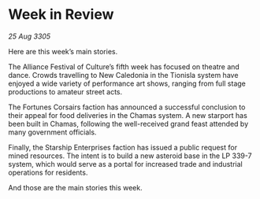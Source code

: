 * Week in Review

/25 Aug 3305/

Here are this week’s main stories. 

The Alliance Festival of Culture’s fifth week has focused on theatre and dance. Crowds travelling to New Caledonia in the Tionisla system have enjoyed a wide variety of performance art shows, ranging from full stage productions to amateur street acts. 

The Fortunes Corsairs faction has announced a successful conclusion to their appeal for food deliveries in the Chamas system. A new starport has been built in Chamas, following the well-received grand feast attended by many government officials.  

Finally, the Starship Enterprises faction has issued a public request for mined resources. The intent is to build a new asteroid base in the LP 339-7 system, which would serve as a portal for increased trade and industrial operations for residents. 

And those are the main stories this week.